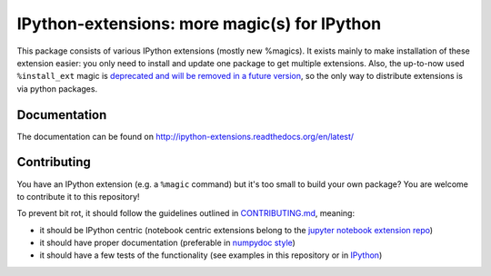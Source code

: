 IPython-extensions: more magic(s) for IPython
=============================================

This package consists of various IPython extensions (mostly new
%magics). It exists mainly to make installation of these extension
easier: you only need to install and update one package to get multiple
extensions. Also, the up-to-now used ``%install_ext`` magic is
`deprecated and will be removed in a future
version <https://github.com/ipython/ipython/pull/8763>`__, so the only
way to distribute extensions is via python packages.

Documentation
-------------

The documentation can be found on
http://ipython-extensions.readthedocs.org/en/latest/

Contributing
------------

You have an IPython extension (e.g. a ``%magic`` command) but it's too
small to build your own package? You are welcome to contribute it to
this repository!

To prevent bit rot, it should follow the guidelines outlined in
`CONTRIBUTING.md <CONTRIBUTING.md>`__, meaning:

-  it should be IPython centric (notebook centric extensions belong to
   the `jupyter notebook extension
   repo <https://github.com/ipython-contrib/IPython-notebook-extensions>`__)
-  it should have proper documentation (preferable in `numpydoc
   style <https://github.com/numpy/numpy/blob/master/doc/HOWTO_DOCUMENT.rst.txt>`__)
-  it should have a few tests of the functionality (see examples in this
   repository or in
   `IPython <https://github.com/ipython/ipython/blob/master/IPython/core/tests/test_magic.py>`__)

|Build Status| |Documentation Status|

.. |Build Status| image:: https://travis-ci.org/ipython-contrib/IPython-extensions.svg?branch=master
   :target: https://travis-ci.org/ipython-contrib/IPython-extensions
.. |Documentation Status| image:: https://readthedocs.org/projects/ipython-extensions/badge/?version=latest
   :target: http://ipython-extensions.readthedocs.org/en/latest/?badge=latest


